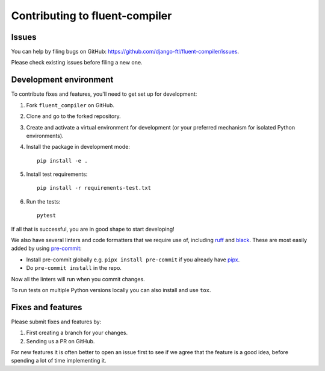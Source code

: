 Contributing to fluent-compiler
===============================

Issues
------

You can help by filing bugs on GitHub:
https://github.com/django-ftl/fluent-compiler/issues.

Please check existing issues before filing a new one.


Development environment
-----------------------

To contribute fixes and features, you'll need to get set up for
development:

1. Fork ``fluent_compiler`` on GitHub.
2. Clone and go to the forked repository.
3. Create and activate a virtual environment for development (or your
   preferred mechanism for isolated Python environments).
4. Install the package in development mode::

     pip install -e .

5. Install test requirements::

     pip install -r requirements-test.txt

6. Run the tests::

     pytest

If all that is successful, you are in good shape to start developing!

We also have several linters and code formatters that we require use of,
including `ruff <https://github.com/astral-sh/ruff>`_ and `black
<https://github.com/psf/black>`_. These are most easily added by using
`pre-commit <https://pre-commit.com/>`_:

* Install pre-commit globally e.g. ``pipx install pre-commit`` if you
  already have `pipx <https://github.com/pypa/pipx>`_.

* Do ``pre-commit install`` in the repo.

Now all the linters will run when you commit changes.

To run tests on multiple Python versions locally you can also install
and use ``tox``.


Fixes and features
------------------

Please submit fixes and features by:

1. First creating a branch for your changes.
2. Sending us a PR on GitHub.

For new features it is often better to open an issue first to see if we
agree that the feature is a good idea, before spending a lot of time
implementing it.
